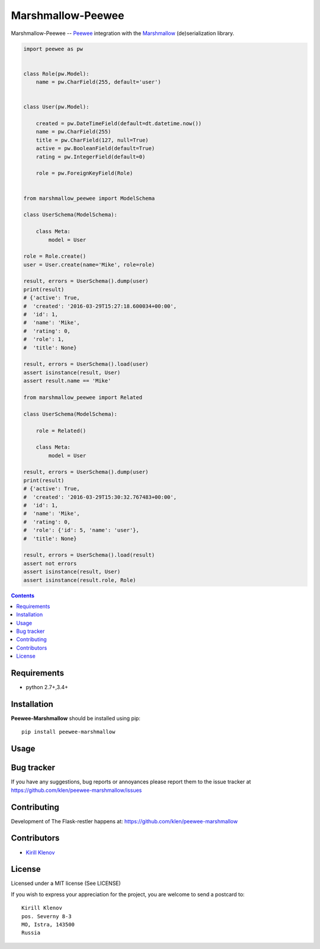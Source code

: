 Marshmallow-Peewee
##################

.. _badges:

.. _description:

Marshmallow-Peewee -- Peewee_ integration with the Marshmallow_ (de)serialization library.

.. code-block:: python

    import peewee as pw


    class Role(pw.Model):
        name = pw.CharField(255, default='user')


    class User(pw.Model):

        created = pw.DateTimeField(default=dt.datetime.now())
        name = pw.CharField(255)
        title = pw.CharField(127, null=True)
        active = pw.BooleanField(default=True)
        rating = pw.IntegerField(default=0)

        role = pw.ForeignKeyField(Role)


    from marshmallow_peewee import ModelSchema

    class UserSchema(ModelSchema):

        class Meta:
            model = User

    role = Role.create()
    user = User.create(name='Mike', role=role)

    result, errors = UserSchema().dump(user)
    print(result)
    # {'active': True,
    #  'created': '2016-03-29T15:27:18.600034+00:00',
    #  'id': 1,
    #  'name': 'Mike',
    #  'rating': 0,
    #  'role': 1,
    #  'title': None}

    result, errors = UserSchema().load(user)
    assert isinstance(result, User)
    assert result.name == 'Mike'

    from marshmallow_peewee import Related

    class UserSchema(ModelSchema):

        role = Related()

        class Meta:
            model = User

    result, errors = UserSchema().dump(user)
    print(result)
    # {'active': True,
    #  'created': '2016-03-29T15:30:32.767483+00:00',
    #  'id': 1,
    #  'name': 'Mike',
    #  'rating': 0,
    #  'role': {'id': 5, 'name': 'user'},
    #  'title': None}

    result, errors = UserSchema().load(result)
    assert not errors
    assert isinstance(result, User)
    assert isinstance(result.role, Role)

.. _contents:

.. contents::

Requirements
=============

- python 2.7+,3.4+

.. _installation:

Installation
=============

**Peewee-Marshmallow** should be installed using pip: ::

    pip install peewee-marshmallow

.. _usage:

Usage
=====

.. _bugtracker:

Bug tracker
===========

If you have any suggestions, bug reports or
annoyances please report them to the issue tracker
at https://github.com/klen/peewee-marshmallow/issues

.. _contributing:

Contributing
============

Development of The Flask-restler happens at: https://github.com/klen/peewee-marshmallow


Contributors
=============

* `Kirill Klenov <https://github.com/klen>`_

.. _license:

License
========

Licensed under a MIT license (See LICENSE)

If you wish to express your appreciation for the project, you are welcome to
send a postcard to: ::

    Kirill Klenov
    pos. Severny 8-3
    MO, Istra, 143500
    Russia

.. _links:

.. _klen: https://github.com/klen
.. _Peewee: http://docs.peewee-orm.com/en/latest/
.. _Marshmallow: https://marshmallow.readthedocs.org/en/latest/
